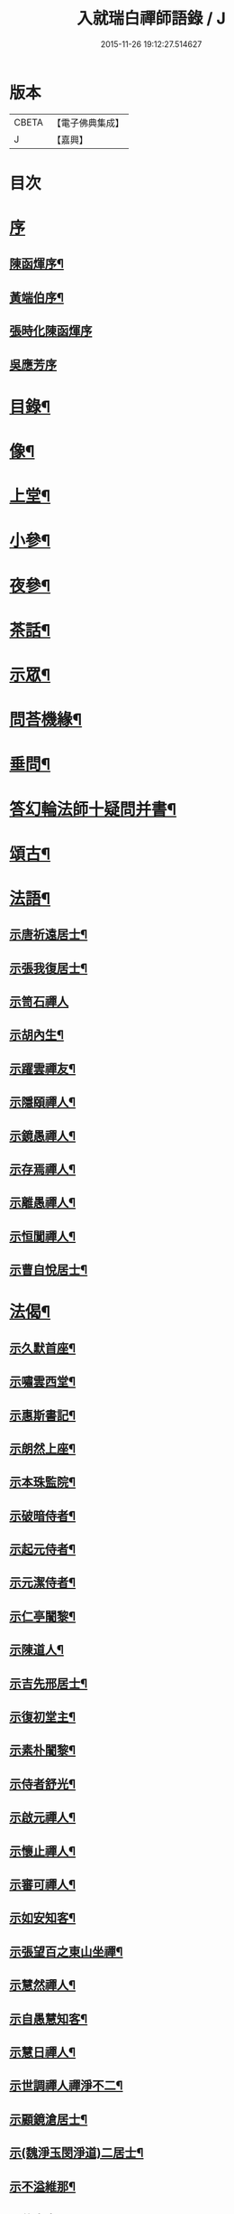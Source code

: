 #+TITLE: 入就瑞白禪師語錄 / J
#+DATE: 2015-11-26 19:12:27.514627
* 版本
 |     CBETA|【電子佛典集成】|
 |         J|【嘉興】    |

* 目次
* [[file:KR6q0410_001.txt::001-0749a1][序]]
** [[file:KR6q0410_001.txt::001-0749a2][陳函煇序¶]]
** [[file:KR6q0410_001.txt::001-0749a23][黃端伯序¶]]
** [[file:KR6q0410_001.txt::001-0749a30][張時化陳函煇序]]
** [[file:KR6q0410_001.txt::0749b12][吳應芳序]]
* [[file:KR6q0410_001.txt::0749c22][目錄¶]]
* [[file:KR6q0410_001.txt::0750b22][像¶]]
* [[file:KR6q0410_001.txt::0751a4][上堂¶]]
* [[file:KR6q0410_003.txt::003-0759a4][小參¶]]
* [[file:KR6q0410_003.txt::0762a22][夜參¶]]
* [[file:KR6q0410_004.txt::004-0762c4][茶話¶]]
* [[file:KR6q0410_005.txt::0769c4][示眾¶]]
* [[file:KR6q0410_006.txt::006-0770c4][問荅機緣¶]]
* [[file:KR6q0410_007.txt::0775c22][垂問¶]]
* [[file:KR6q0410_007.txt::0776a18][答幻輪法師十疑問并書¶]]
* [[file:KR6q0410_008.txt::008-0777b4][頌古¶]]
* [[file:KR6q0410_010.txt::010-0786c4][法語¶]]
** [[file:KR6q0410_010.txt::010-0786c5][示唐祈遠居士¶]]
** [[file:KR6q0410_010.txt::010-0786c15][示張我復居士¶]]
** [[file:KR6q0410_010.txt::010-0786c30][示笥石禪人]]
** [[file:KR6q0410_010.txt::0787a7][示胡內生¶]]
** [[file:KR6q0410_010.txt::0787a16][示躍雲禪友¶]]
** [[file:KR6q0410_010.txt::0787a26][示隱頤禪人¶]]
** [[file:KR6q0410_010.txt::0787c7][示鏡愚禪人¶]]
** [[file:KR6q0410_010.txt::0787c14][示存焉禪人¶]]
** [[file:KR6q0410_010.txt::0787c21][示離愚禪人¶]]
** [[file:KR6q0410_010.txt::0787c28][示恒闃禪人¶]]
** [[file:KR6q0410_010.txt::0788a2][示曹自悅居士¶]]
* [[file:KR6q0410_010.txt::0788a9][法偈¶]]
** [[file:KR6q0410_010.txt::0788a10][示久默首座¶]]
** [[file:KR6q0410_010.txt::0788a13][示嘯雲西堂¶]]
** [[file:KR6q0410_010.txt::0788a16][示惠斯書記¶]]
** [[file:KR6q0410_010.txt::0788a18][示朗然上座¶]]
** [[file:KR6q0410_010.txt::0788a21][示本珠監院¶]]
** [[file:KR6q0410_010.txt::0788a23][示破暗侍者¶]]
** [[file:KR6q0410_010.txt::0788a25][示起元侍者¶]]
** [[file:KR6q0410_010.txt::0788a27][示元潔侍者¶]]
** [[file:KR6q0410_010.txt::0788a29][示仁亭闍黎¶]]
** [[file:KR6q0410_010.txt::0788b4][示陳道人¶]]
** [[file:KR6q0410_010.txt::0788b11][示吉先邢居士¶]]
** [[file:KR6q0410_010.txt::0788b18][示復初堂主¶]]
** [[file:KR6q0410_010.txt::0788b21][示素朴闍黎¶]]
** [[file:KR6q0410_010.txt::0788b25][示侍者舒光¶]]
** [[file:KR6q0410_010.txt::0788b28][示啟元禪人¶]]
** [[file:KR6q0410_010.txt::0788c3][示懷止禪人¶]]
** [[file:KR6q0410_010.txt::0788c7][示審可禪人¶]]
** [[file:KR6q0410_010.txt::0788c11][示如安知客¶]]
** [[file:KR6q0410_010.txt::0788c14][示張望百之東山坐禪¶]]
** [[file:KR6q0410_010.txt::0788c20][示慧然禪人¶]]
** [[file:KR6q0410_010.txt::0788c24][示自愚慧知客¶]]
** [[file:KR6q0410_010.txt::0788c29][示慧日禪人¶]]
** [[file:KR6q0410_010.txt::0789a3][示世調禪人禪淨不二¶]]
** [[file:KR6q0410_010.txt::0789a7][示顧鏡滄居士¶]]
** [[file:KR6q0410_010.txt::0789a11][示(魏淨玉閔淨道)二居士¶]]
** [[file:KR6q0410_010.txt::0789a16][示不溢維那¶]]
** [[file:KR6q0410_010.txt::0789a19][示位中書記¶]]
** [[file:KR6q0410_010.txt::0789a22][示盤銘禪人¶]]
** [[file:KR6q0410_010.txt::0789a26][示西航禪人¶]]
** [[file:KR6q0410_010.txt::0789a30][示持印禪人¶]]
** [[file:KR6q0410_010.txt::0789b3][示玄所禪人¶]]
** [[file:KR6q0410_010.txt::0789b5][示觀初禪人¶]]
** [[file:KR6q0410_010.txt::0789b8][示完初禪人¶]]
** [[file:KR6q0410_010.txt::0789b11][示堂中禪者¶]]
** [[file:KR6q0410_010.txt::0789b14][示乞食¶]]
** [[file:KR6q0410_010.txt::0789b17][示古柏禪人¶]]
** [[file:KR6q0410_010.txt::0789b20][示梵僧大海¶]]
** [[file:KR6q0410_010.txt::0789b23][示眾旨趣偈因中也設問眾荅之不愜師意故書偈示眾曰¶]]
** [[file:KR6q0410_010.txt::0789b26][中也呈偈師亦荅之曰¶]]
** [[file:KR6q0410_010.txt::0789b28][示婁居士因士問如何是主人公師以香几擊之復示偈曰]]
** [[file:KR6q0410_010.txt::0789c4][示金貞度居士因士問趙州八十猶行腳只為心頭未悄然如何得悄然去師云恁麼行來亦¶]]
** [[file:KR6q0410_010.txt::0789c5][非鬧復示偈曰¶]]
** [[file:KR6q0410_010.txt::0789c8][示謝玄中居士¶]]
** [[file:KR6q0410_010.txt::0789c10][和魏東曉居士偈¶]]
** [[file:KR6q0410_010.txt::0789c13][示黃蜃濤居士¶]]
** [[file:KR6q0410_010.txt::0789c16][示長興眾居士¶]]
** [[file:KR6q0410_010.txt::0789c20][示李警菴¶]]
** [[file:KR6q0410_010.txt::0789c23][示姚居士¶]]
** [[file:KR6q0410_010.txt::0789c26][示方居士¶]]
** [[file:KR6q0410_010.txt::0789c29][示沈仁叔居士¶]]
** [[file:KR6q0410_010.txt::0790a3][示江弘之居士¶]]
** [[file:KR6q0410_010.txt::0790a5][示江猶甫居士¶]]
** [[file:KR6q0410_010.txt::0790a8][示興國眾居士求偈¶]]
** [[file:KR6q0410_010.txt::0790a18][示信豊眾居士¶]]
** [[file:KR6q0410_010.txt::0790b5][示鍾魁所居士¶]]
** [[file:KR6q0410_010.txt::0790b8][題自性彌陀¶]]
** [[file:KR6q0410_010.txt::0790b12][降魔偈¶]]
** [[file:KR6q0410_010.txt::0790b15][擬荅復禮法師¶]]
** [[file:KR6q0410_010.txt::0790b19][付袈裟¶]]
** [[file:KR6q0410_010.txt::0790b22][付拄杖¶]]
* [[file:KR6q0410_011.txt::011-0790c4][歌贊銘說敘疏佛事¶]]
** [[file:KR6q0410_011.txt::011-0790c4][歌]]
*** [[file:KR6q0410_011.txt::011-0790c5][十二時歌¶]]
*** [[file:KR6q0410_011.txt::011-0790c30][牧童歌(因看慈明禪師牧童歌故作此和之)¶]]
*** [[file:KR6q0410_011.txt::0791a11][贈頑石禪友歌¶]]
*** [[file:KR6q0410_011.txt::0791a30][草龕歌(師初住崆峒寥無一物搆箬屋縳草龕以居之故有此歌)¶]]
** [[file:KR6q0410_011.txt::0791b10][贊]]
*** [[file:KR6q0410_011.txt::0791b11][雪山像贊¶]]
*** [[file:KR6q0410_011.txt::0791b14][圓相半身佛贊¶]]
*** [[file:KR6q0410_011.txt::0791b17][觀音大士像贊¶]]
*** [[file:KR6q0410_011.txt::0791b19][心經觀音像贊¶]]
*** [[file:KR6q0410_011.txt::0791b22][釋迦文佛像贊¶]]
*** [[file:KR6q0410_011.txt::0791b26][水月觀音像贊¶]]
*** [[file:KR6q0410_011.txt::0791b30][達磨大師像贊¶]]
*** [[file:KR6q0410_011.txt::0791c5][達磨渡江像贊¶]]
*** [[file:KR6q0410_011.txt::0791c8][達磨面壁像贊¶]]
*** [[file:KR6q0410_011.txt::0791c10][達磨西歸像贊¶]]
*** [[file:KR6q0410_011.txt::0791c13][玉彌勒佛贊¶]]
*** [[file:KR6q0410_011.txt::0791c17][高峰大師半身像贊¶]]
*** [[file:KR6q0410_011.txt::0791c21][手捧寶塔羅漢像贊¶]]
*** [[file:KR6q0410_011.txt::0791c24][呂巖真人像贊¶]]
*** [[file:KR6q0410_011.txt::0791c27][平之畫無量壽佛像為母慶誕請贊¶]]
*** [[file:KR6q0410_011.txt::0791c30][雲門先和尚真贊(四首)¶]]
*** [[file:KR6q0410_011.txt::0792a13][雪關禪師像贊¶]]
*** [[file:KR6q0410_011.txt::0792a16][無礙像請贊¶]]
*** [[file:KR6q0410_011.txt::0792a19][道興小像請贊¶]]
*** [[file:KR6q0410_011.txt::0792a22][烏鎮密印寺虛懷小像贊¶]]
*** [[file:KR6q0410_011.txt::0792a25][慧心小像請贊¶]]
*** [[file:KR6q0410_011.txt::0792a28][道詮小像請贊¶]]
*** [[file:KR6q0410_011.txt::0792a30][黃唇濤居士為母真請贊¶]]
*** [[file:KR6q0410_011.txt::0792b3][蕭月瑞居士為母真請贊¶]]
*** [[file:KR6q0410_011.txt::0792b6][自題¶]]
** [[file:KR6q0410_011.txt::0793a4][銘]]
*** [[file:KR6q0410_011.txt::0793a5][硯瓦銘¶]]
*** [[file:KR6q0410_011.txt::0793a10][銅香爐銘¶]]
** [[file:KR6q0410_011.txt::0793a12][說]]
*** [[file:KR6q0410_011.txt::0793a13][尊稱達磨正宗說¶]]
*** [[file:KR6q0410_011.txt::0793a28][達磨西來說¶]]
*** [[file:KR6q0410_011.txt::0793b12][恕己說¶]]
*** [[file:KR6q0410_011.txt::0793b18][開爐說¶]]
*** [[file:KR6q0410_011.txt::0793c3][辯率發微說¶]]
*** [[file:KR6q0410_011.txt::0793c20][藏經述意說¶]]
*** [[file:KR6q0410_011.txt::0793c27][戒約說¶]]
** [[file:KR6q0410_011.txt::0794a6][敘]]
*** [[file:KR6q0410_011.txt::0794a7][戒殺或問敘¶]]
** [[file:KR6q0410_011.txt::0794a26][疏]]
*** [[file:KR6q0410_011.txt::0794a27][募茶疏¶]]
*** [[file:KR6q0410_011.txt::0794b3][乞米疏¶]]
*** [[file:KR6q0410_011.txt::0794b7][重修洞山祖塔題辭¶]]
** [[file:KR6q0410_011.txt::0794b14][佛事¶]]
*** [[file:KR6q0410_011.txt::0794b15][為啟明舉火¶]]
*** [[file:KR6q0410_011.txt::0794b20][為心光舉火¶]]
*** [[file:KR6q0410_011.txt::0794b24][為亡僧舉火¶]]
*** [[file:KR6q0410_011.txt::0794b29][為奇風舉火¶]]
*** [[file:KR6q0410_011.txt::0794c3][為玉章舉火¶]]
*** [[file:KR6q0410_011.txt::0794c8][為覺元舉火¶]]
*** [[file:KR6q0410_011.txt::0794c12][為明軌上座入塔¶]]
*** [[file:KR6q0410_011.txt::0794c20][為矩耆二上座入塔¶]]
*** [[file:KR6q0410_011.txt::0794c25][掃雲門散木先和尚塔二則¶]]
*** [[file:KR6q0410_011.txt::0795a6][掃百丈大智祖塔¶]]
* [[file:KR6q0410_012.txt::012-0795b4][詩偈¶]]
** [[file:KR6q0410_012.txt::012-0795b5][遊雲門十詠¶]]
*** [[file:KR6q0410_012.txt::012-0795b6][尋路¶]]
*** [[file:KR6q0410_012.txt::012-0795b8][上爐峰¶]]
*** [[file:KR6q0410_012.txt::012-0795b10][陟嶮¶]]
*** [[file:KR6q0410_012.txt::012-0795b12][絕頂¶]]
*** [[file:KR6q0410_012.txt::012-0795b14][下石屋¶]]
*** [[file:KR6q0410_012.txt::012-0795b16][過梅塢¶]]
*** [[file:KR6q0410_012.txt::012-0795b18][宿旃檀林¶]]
*** [[file:KR6q0410_012.txt::012-0795b20][禹陵¶]]
*** [[file:KR6q0410_012.txt::012-0795b22][樵風徑¶]]
*** [[file:KR6q0410_012.txt::012-0795b24][問歸¶]]
** [[file:KR6q0410_012.txt::012-0795b26][遊雲棲五雲峰¶]]
** [[file:KR6q0410_012.txt::012-0795b29][登投子有感¶]]
** [[file:KR6q0410_012.txt::0795c2][山居雜詠(前五首紹興鐵壁山居作後七首潛山皖山習靜作)¶]]
** [[file:KR6q0410_012.txt::0795c25][和桐城何太師探五印寺藏主偈(三首)¶]]
** [[file:KR6q0410_012.txt::0796a2][和陽明先生良知偈(二首)¶]]
** [[file:KR6q0410_012.txt::0796a7][和具足師弟活埋偈¶]]
** [[file:KR6q0410_012.txt::0796a10][和李其張梅詩韻¶]]
** [[file:KR6q0410_012.txt::0796a13][題龍華寺¶]]
** [[file:KR6q0410_012.txt::0796a16][龍華八境(并引)¶]]
*** [[file:KR6q0410_012.txt::0796a20][彌勒峰¶]]
*** [[file:KR6q0410_012.txt::0796a23][青龍崗¶]]
*** [[file:KR6q0410_012.txt::0796a26][象玉峰¶]]
*** [[file:KR6q0410_012.txt::0796a29][獅子巖¶]]
*** [[file:KR6q0410_012.txt::0796b2][寶珠池¶]]
*** [[file:KR6q0410_012.txt::0796b5][花石澗¶]]
*** [[file:KR6q0410_012.txt::0796b8][六和泉¶]]
*** [[file:KR6q0410_012.txt::0796b11][天井嶺¶]]
** [[file:KR6q0410_012.txt::0796b14][和唐祈遠居士韻¶]]
** [[file:KR6q0410_012.txt::0796b18][師登天台護國寺祈遠居士以六絕送行師用原韻以復之¶]]
** [[file:KR6q0410_012.txt::0796c2][退隱崆峒居士仍用前韻以六絕送行為三請之意亦用原韻復之¶]]
** [[file:KR6q0410_012.txt::0796c15][乙亥春登天台步阮仙韻¶]]
** [[file:KR6q0410_012.txt::0796c18][護國即景四絕]]
*** [[file:KR6q0410_012.txt::0796c19][紫霞峰¶]]
*** [[file:KR6q0410_012.txt::0796c21][玉印峰¶]]
*** [[file:KR6q0410_012.txt::0796c23][舍利塔¶]]
*** [[file:KR6q0410_012.txt::0796c25][蓮花池¶]]
** [[file:KR6q0410_012.txt::0796c27][遊桃源洞¶]]
** [[file:KR6q0410_012.txt::0796c29][宿慈雲寺]]
** [[file:KR6q0410_012.txt::0797a4][登高明寺¶]]
** [[file:KR6q0410_012.txt::0797a6][遊國清寺兼贈不訛禪者¶]]
** [[file:KR6q0410_012.txt::0797a8][再遊桃源至普光寺贈了心大德¶]]
** [[file:KR6q0410_012.txt::0797a11][過香柏峰同達虛坐月茶次即事¶]]
** [[file:KR6q0410_012.txt::0797a14][丙子季冬祈遠居士浼竹知到崆峒接師回弁岳以五絕送行師和原韻以慰竹知辛勤云¶]]
** [[file:KR6q0410_012.txt::0797a25][回首座久默¶]]
** [[file:KR6q0410_012.txt::0797a28][復方大方居士偈(步韻)¶]]
** [[file:KR6q0410_012.txt::0797b3][和友人¶]]
** [[file:KR6q0410_012.txt::0797b6][靜坐偶作¶]]
** [[file:KR6q0410_012.txt::0797b9][除夜¶]]
** [[file:KR6q0410_012.txt::0797b12][聞爆竹聲¶]]
** [[file:KR6q0410_012.txt::0797b14][渡江即事¶]]
** [[file:KR6q0410_012.txt::0797b16][題弁窩池古柏¶]]
** [[file:KR6q0410_012.txt::0797b19][題紅蓮¶]]
** [[file:KR6q0410_012.txt::0797b23][題竹勁鞭¶]]
** [[file:KR6q0410_012.txt::0797b29][題扇¶]]
** [[file:KR6q0410_012.txt::0797c4][飛來峰¶]]
** [[file:KR6q0410_012.txt::0797c10][塢口圓覺潭¶]]
** [[file:KR6q0410_012.txt::0797c15][龍松¶]]
** [[file:KR6q0410_012.txt::0797c17][藤如意¶]]
** [[file:KR6q0410_012.txt::0797c20][雪¶]]
** [[file:KR6q0410_012.txt::0797c26][霧¶]]
** [[file:KR6q0410_012.txt::0797c30][漁家傲詠雪¶]]
** [[file:KR6q0410_012.txt::0798a5][漁家傲自慶¶]]
** [[file:KR6q0410_012.txt::0798a10][風月比懷¶]]
** [[file:KR6q0410_012.txt::0798a14][窗前梅¶]]
** [[file:KR6q0410_012.txt::0798a17][窗前竹¶]]
** [[file:KR6q0410_012.txt::0798a20][嶺頭松¶]]
** [[file:KR6q0410_012.txt::0798a22][尋山至崆峒]]
** [[file:KR6q0410_012.txt::0798a27][結茆¶]]
** [[file:KR6q0410_012.txt::0798a30][上梁日落雪¶]]
** [[file:KR6q0410_012.txt::0798b3][草龕¶]]
** [[file:KR6q0410_012.txt::0798b5][別崆峒]]
** [[file:KR6q0410_012.txt::0798b8][南雲山慧燈寺即景]]
*** [[file:KR6q0410_012.txt::0798b10][鳳翔峰¶]]
*** [[file:KR6q0410_012.txt::0798b13][獅子巷¶]]
*** [[file:KR6q0410_012.txt::0798b15][化龍泉¶]]
*** [[file:KR6q0410_012.txt::0798b17][象鼻坡¶]]
*** [[file:KR6q0410_012.txt::0798b19][放生池¶]]
*** [[file:KR6q0410_012.txt::0798b21][遊魚嶼¶]]
*** [[file:KR6q0410_012.txt::0798b23][天生蓮¶]]
*** [[file:KR6q0410_012.txt::0798b25][缽盂山¶]]
*** [[file:KR6q0410_012.txt::0798b27][盤龍澗¶]]
*** [[file:KR6q0410_012.txt::0798b29][香爐峰¶]]
** [[file:KR6q0410_012.txt::0798c2][聞梆聲示眾¶]]
** [[file:KR6q0410_012.txt::0798c5][初夏挽春¶]]
** [[file:KR6q0410_012.txt::0798c8][夏日即事¶]]
** [[file:KR6q0410_012.txt::0798c11][蚊虫示眾¶]]
** [[file:KR6q0410_012.txt::0798c14][雙茶點翠¶]]
** [[file:KR6q0410_012.txt::0798c17][並頭蓮示眾¶]]
** [[file:KR6q0410_013.txt::013-0799a5][再住贛州崆峒山¶]]
** [[file:KR6q0410_013.txt::013-0799a9][崆峒諸景]]
*** [[file:KR6q0410_013.txt::013-0799a10][緣起¶]]
*** [[file:KR6q0410_013.txt::013-0799a27][崆峒即景(并引)¶]]
**** [[file:KR6q0410_013.txt::013-0799a27][引]]
**** [[file:KR6q0410_013.txt::0799b11][五位山¶]]
**** [[file:KR6q0410_013.txt::0799b14][寶蓋峰¶]]
**** [[file:KR6q0410_013.txt::0799b16][金鏢峰¶]]
**** [[file:KR6q0410_013.txt::0799b18][仙人崖¶]]
**** [[file:KR6q0410_013.txt::0799b20][寶鏡池¶]]
**** [[file:KR6q0410_013.txt::0799b23][龍頭泉¶]]
**** [[file:KR6q0410_013.txt::0799b25][龜石崖¶]]
**** [[file:KR6q0410_013.txt::0799b28][虎兒石¶]]
*** [[file:KR6q0410_013.txt::0799b30][又題四景(并引)¶]]
**** [[file:KR6q0410_013.txt::0799b30][引]]
**** [[file:KR6q0410_013.txt::0799c9][瀑布泉¶]]
**** [[file:KR6q0410_013.txt::0799c12][五龍湫¶]]
**** [[file:KR6q0410_013.txt::0799c14][蹲鳳嶺¶]]
**** [[file:KR6q0410_013.txt::0799c17][飛龍崗¶]]
** [[file:KR6q0410_013.txt::0799c20][錦花水(并引)¶]]
** [[file:KR6q0410_013.txt::0799c25][崆峒即景(十四絕)¶]]
*** [[file:KR6q0410_013.txt::0799c25][極果巔]]
*** [[file:KR6q0410_013.txt::0799c28][奇峰¶]]
*** [[file:KR6q0410_013.txt::0799c30][紗帽石]]
*** [[file:KR6q0410_013.txt::0800a4][觀音嵒¶]]
*** [[file:KR6q0410_013.txt::0800a7][清涼嵒¶]]
*** [[file:KR6q0410_013.txt::0800a9][眠牛石¶]]
*** [[file:KR6q0410_013.txt::0800a12][一脈泉¶]]
*** [[file:KR6q0410_013.txt::0800a14][石鏟峰¶]]
*** [[file:KR6q0410_013.txt::0800a17][石鯉峰¶]]
*** [[file:KR6q0410_013.txt::0800a20][崆峒水口¶]]
*** [[file:KR6q0410_013.txt::0800a23][羅漢松¶]]
*** [[file:KR6q0410_013.txt::0800a26][空王墳¶]]
*** [[file:KR6q0410_013.txt::0800a29][懶漢床¶]]
*** [[file:KR6q0410_013.txt::0800b2][甶石¶]]
** [[file:KR6q0410_013.txt::0800b5][崆峒家法十偈¶]]
** [[file:KR6q0410_013.txt::0800b26][春遊崆峒¶]]
** [[file:KR6q0410_013.txt::0800b30][清明日偕諸子遊奇峰¶]]
** [[file:KR6q0410_013.txt::0800c3][過雲龍山¶]]
** [[file:KR6q0410_013.txt::0800c6][觀奇雲偈(并敘)¶]]
** [[file:KR6q0410_013.txt::0800c16][陳乾所居士捐資為師造一團瓢立春前五日而始落成時諸弟子各呈偈頌以為慶意師亦¶]]
** [[file:KR6q0410_013.txt::0800c17][示之以偈¶]]
** [[file:KR6q0410_013.txt::0800c21][警浣菜¶]]
** [[file:KR6q0410_013.txt::0800c24][新正雪覆絳桃(贈雲隱)¶]]
** [[file:KR6q0410_013.txt::0800c27][師居崆峒養病無事每敲禪板自適或禪人請問工夫隨敲示之一日示之以偈¶]]
** [[file:KR6q0410_013.txt::0801a2][聞盡眉聲¶]]
** [[file:KR6q0410_013.txt::0801a5][送克歸維那回浙¶]]
** [[file:KR6q0410_013.txt::0801a8][示諸禪客¶]]
** [[file:KR6q0410_013.txt::0801a14][贈宗侯朱南美居士¶]]
** [[file:KR6q0410_013.txt::0801a19][侍御張瑤碧求偈¶]]
** [[file:KR6q0410_013.txt::0801a22][老病感懷¶]]
** [[file:KR6q0410_013.txt::0801a26][己卯夏經行失跌因傷手有感¶]]
** [[file:KR6q0410_013.txt::0801a29][題弁山龍華寺種樹]]
** [[file:KR6q0410_013.txt::0801b4][答給諫熊青嶼次原韻¶]]
** [[file:KR6q0410_013.txt::0801b7][題百丈諸景¶]]
*** [[file:KR6q0410_013.txt::0801b11][百丈寺¶]]
*** [[file:KR6q0410_013.txt::0801b13][大雄峰¶]]
*** [[file:KR6q0410_013.txt::0801b16][大智塔¶]]
*** [[file:KR6q0410_013.txt::0801b19][缽盂峰¶]]
*** [[file:KR6q0410_013.txt::0801b22][錫杖峰¶]]
*** [[file:KR6q0410_013.txt::0801b24][釋迦峰¶]]
*** [[file:KR6q0410_013.txt::0801b26][迦葉峰¶]]
*** [[file:KR6q0410_013.txt::0801b29][鳳凰窩¶]]
*** [[file:KR6q0410_013.txt::0801c2][石筍¶]]
*** [[file:KR6q0410_013.txt::0801c5][七星橋¶]]
*** [[file:KR6q0410_013.txt::0801c8][師表閣¶]]
*** [[file:KR6q0410_013.txt::0801c10][野狐巖¶]]
*** [[file:KR6q0410_013.txt::0801c13][靈景亭¶]]
*** [[file:KR6q0410_013.txt::0801c15][大義石¶]]
*** [[file:KR6q0410_013.txt::0801c18][黃犬墳¶]]
*** [[file:KR6q0410_013.txt::0801c21][木人墓¶]]
*** [[file:KR6q0410_013.txt::0801c23][大夫松¶]]
*** [[file:KR6q0410_013.txt::0801c26][龍蟠石¶]]
*** [[file:KR6q0410_013.txt::0801c28][駐蹕山¶]]
*** [[file:KR6q0410_013.txt::0801c30][三旋嶺¶]]
** [[file:KR6q0410_013.txt::0802a1][洞山即景五絕]]
*** [[file:KR6q0410_013.txt::0802a4][洞山寺¶]]
*** [[file:KR6q0410_013.txt::0802a7][和尚峰¶]]
*** [[file:KR6q0410_013.txt::0802a10][五位橋¶]]
*** [[file:KR6q0410_013.txt::0802a12][逄渠橋¶]]
*** [[file:KR6q0410_013.txt::0802a15][登雲居室¶]]
** [[file:KR6q0410_013.txt::0802a19][美僧四調¶]]
** [[file:KR6q0410_013.txt::0802a28][山居四儀調¶]]
** [[file:KR6q0410_013.txt::0802b7][四儀禪調¶]]
** [[file:KR6q0410_013.txt::0802b20][警世四調¶]]
* [[file:KR6q0410_014.txt::014-0803a4][書復¶]]
** [[file:KR6q0410_014.txt::014-0803a5][住龍華復唐司馬存憶沈司寇何山請主白雀寺啟¶]]
** [[file:KR6q0410_014.txt::0803b9][住龍華復韓太史求仲潘侍御青蓮請主白雀寺啟¶]]
** [[file:KR6q0410_014.txt::0803c2][住龍華復孝廉史汝諧啟¶]]
** [[file:KR6q0410_014.txt::0803c8][住龍華復吳太史(觀我)¶]]
** [[file:KR6q0410_014.txt::0803c30][住龍華與唐孝廉(祈遠)¶]]
** [[file:KR6q0410_014.txt::0804a16][囑託¶]]
** [[file:KR6q0410_014.txt::0804a30][別]]
** [[file:KR6q0410_014.txt::0804b6][住龍華復沈司寇(何山)¶]]
** [[file:KR6q0410_014.txt::0804b11][住龍華復嚴比部(充涵)¶]]
** [[file:KR6q0410_014.txt::0804b19][住龍華復邢文學(吉先)¶]]
** [[file:KR6q0410_014.txt::0804b30][住龍華復周廣文(身為)]]
** [[file:KR6q0410_014.txt::0804c28][住龍華復史文學(穎水)¶]]
** [[file:KR6q0410_014.txt::0805a7][住弁山復俞文學(浪澄)¶]]
** [[file:KR6q0410_014.txt::0805a15][住弁山復丁文學(子敬)¶]]
** [[file:KR6q0410_014.txt::0805a26][住弁山復沈文學(仁叔)¶]]
** [[file:KR6q0410_014.txt::0805b11][住弁山復嚴文學(季玉)¶]]
** [[file:KR6q0410_014.txt::0805b17][住弁山復張居士¶]]
** [[file:KR6q0410_014.txt::0805b26][住弁山與湛初懷悅二居士¶]]
** [[file:KR6q0410_014.txt::0805c6][住弁山與吳居士(曉菴)¶]]
** [[file:KR6q0410_014.txt::0805c12][住弁山與首座(久默)¶]]
** [[file:KR6q0410_014.txt::0805c20][住弁山復禪者(石門)¶]]
** [[file:KR6q0410_014.txt::0805c30][住弁山復禪友悟空]]
** [[file:KR6q0410_015.txt::015-0806b5][住弁山復唐大總憲(存憶)¶]]
** [[file:KR6q0410_015.txt::015-0806b24][住弁山復周羽士(三畏)¶]]
** [[file:KR6q0410_015.txt::0806c2][住天台復沈司寇(何山)¶]]
** [[file:KR6q0410_015.txt::0806c6][住天台復陳吏部(木叔二篇)¶]]
** [[file:KR6q0410_015.txt::0806c24][住天台復嚴文學(渟之)¶]]
** [[file:KR6q0410_015.txt::0807a5][住天台復嚴文學(季玉)¶]]
** [[file:KR6q0410_015.txt::0807a26][住天台復丁文學(子敬)¶]]
** [[file:KR6q0410_015.txt::0807b6][住天台復沈文學(仁叔)¶]]
** [[file:KR6q0410_015.txt::0807b25][住崆峒復唐總憲(存憶)¶]]
** [[file:KR6q0410_015.txt::0807c3][復婁文學(抱玄)¶]]
** [[file:KR6q0410_015.txt::0807c19][復魏文學(東曉)¶]]
** [[file:KR6q0410_015.txt::0807c30][復嚴比部(充涵)¶]]
** [[file:KR6q0410_015.txt::0808a11][復唐孝廉(祈遠二篇)¶]]
** [[file:KR6q0410_015.txt::0808b5][復賴居士¶]]
** [[file:KR6q0410_015.txt::0808b11][復丁文學(子敬)¶]]
** [[file:KR6q0410_015.txt::0808b24][復鍾居士(玉所)¶]]
** [[file:KR6q0410_015.txt::0808b30][復席居士(珍宇)]]
** [[file:KR6q0410_015.txt::0808c10][復鮑文學(思薰)¶]]
** [[file:KR6q0410_015.txt::0808c22][復余文學(萬容)¶]]
** [[file:KR6q0410_015.txt::0808c30][復泰和禪客(恒明)]]
** [[file:KR6q0410_015.txt::0809a17][復山主李居士(明吾)¶]]
** [[file:KR6q0410_015.txt::0809a28][復龍華久默上座¶]]
** [[file:KR6q0410_015.txt::0809b6][復護國嘯雲上座(二篇)¶]]
** [[file:KR6q0410_015.txt::0809b28][復禪者(念微)¶]]
** [[file:KR6q0410_015.txt::0809c8][與西堂(中也)¶]]
** [[file:KR6q0410_015.txt::0809c13][復禪者(位中)¶]]
** [[file:KR6q0410_015.txt::0809c19][復禪者(懸㘞二篇)¶]]
** [[file:KR6q0410_016.txt::016-0810b5][住崆峒山復洪都　建安國主請住百丈山啟¶]]
** [[file:KR6q0410_016.txt::0810c2][住百丈上　建安國主(已下皆百丈書)¶]]
** [[file:KR6q0410_016.txt::0810c15][上大宗侯(南美)¶]]
** [[file:KR6q0410_016.txt::0810c25][復越州鄉紳大司馬王峨雲請回顯聖寺啟¶]]
** [[file:KR6q0410_016.txt::0811a2][復祁侍御(世培)¶]]
** [[file:KR6q0410_016.txt::0811a17][復祁文學(驥超)¶]]
** [[file:KR6q0410_016.txt::0811a27][上潘藩憲(青蓮)¶]]
** [[file:KR6q0410_016.txt::0811b7][與劉鄉紳(振宇)¶]]
** [[file:KR6q0410_016.txt::0811b18][復贛城眾鄉紳文學公請回虔啟¶]]
** [[file:KR6q0410_016.txt::0811b27][與張侍御(瑤碧)¶]]
* [[file:KR6q0410_016.txt::0811c7][參請因緣¶]]
* [[file:KR6q0410_016.txt::0812a30][行腳¶]]
* [[file:KR6q0410_016.txt::0813b9][附來書¶]]
** [[file:KR6q0410_016.txt::0813b10][給諫陶虎溪侍御倪三蘭等請師主護國啟¶]]
** [[file:KR6q0410_016.txt::0813b21][大司馬王峨雲請師主護國啟¶]]
** [[file:KR6q0410_016.txt::0813b29][文林郎許惺臺陳奕垣率眾請師書¶]]
** [[file:KR6q0410_016.txt::0813c7][吏部陳木叔上師書(二篇)¶]]
** [[file:KR6q0410_016.txt::0814a9][孝廉吳芝菴上師書¶]]
** [[file:KR6q0410_016.txt::0814a18][刑部尚書沈何山請師書¶]]
** [[file:KR6q0410_016.txt::0814a22][孝廉唐祈遠請師書¶]]
** [[file:KR6q0410_016.txt::0814a28][總憲唐存憶居士上師書¶]]
** [[file:KR6q0410_016.txt::0814b8][越州鄉紳請回顯聖寺啟四函¶]]
** [[file:KR6q0410_016.txt::0814b9][大司馬王峨雲請師書¶]]
** [[file:KR6q0410_016.txt::0814b14][侍御祁世培請師書¶]]
** [[file:KR6q0410_016.txt::0814c4][文學祁驥超請師書¶]]
** [[file:KR6q0410_016.txt::0814c26][文學張懿才(顯聖山主)¶]]
** [[file:KR6q0410_016.txt::0815a9][贛城鄉紳文學盧觀象謝讚杜郁之蕭良相等眾居士請師回虔公啟¶]]
* [[file:KR6q0410_017.txt::017-0815c4][塔銘傳¶]]
** [[file:KR6q0410_017.txt::017-0815c5][塔銘¶]]
** [[file:KR6q0410_017.txt::0818a6][傳¶]]
* [[file:KR6q0410_018.txt::018-0820a4][行狀¶]]
** [[file:KR6q0410_018.txt::018-0820a4][大音狀]]
** [[file:KR6q0410_018.txt::0822a9][寂蘊狀¶]]
* [[file:KR6q0410_018.txt::0823c17][跋¶]]
* 卷
** [[file:KR6q0410_001.txt][入就瑞白禪師語錄 1]]
** [[file:KR6q0410_002.txt][入就瑞白禪師語錄 2]]
** [[file:KR6q0410_003.txt][入就瑞白禪師語錄 3]]
** [[file:KR6q0410_004.txt][入就瑞白禪師語錄 4]]
** [[file:KR6q0410_005.txt][入就瑞白禪師語錄 5]]
** [[file:KR6q0410_006.txt][入就瑞白禪師語錄 6]]
** [[file:KR6q0410_007.txt][入就瑞白禪師語錄 7]]
** [[file:KR6q0410_008.txt][入就瑞白禪師語錄 8]]
** [[file:KR6q0410_009.txt][入就瑞白禪師語錄 9]]
** [[file:KR6q0410_010.txt][入就瑞白禪師語錄 10]]
** [[file:KR6q0410_011.txt][入就瑞白禪師語錄 11]]
** [[file:KR6q0410_012.txt][入就瑞白禪師語錄 12]]
** [[file:KR6q0410_013.txt][入就瑞白禪師語錄 13]]
** [[file:KR6q0410_014.txt][入就瑞白禪師語錄 14]]
** [[file:KR6q0410_015.txt][入就瑞白禪師語錄 15]]
** [[file:KR6q0410_016.txt][入就瑞白禪師語錄 16]]
** [[file:KR6q0410_017.txt][入就瑞白禪師語錄 17]]
** [[file:KR6q0410_018.txt][入就瑞白禪師語錄 18]]

